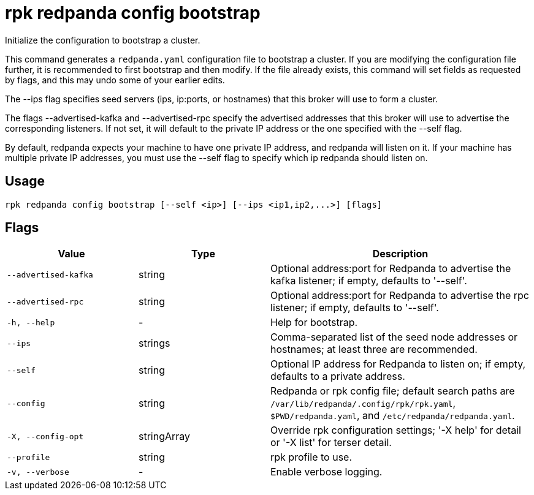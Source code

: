 = rpk redpanda config bootstrap
:description: rpk redpanda config bootstrap

Initialize the configuration to bootstrap a cluster.

This command generates a `redpanda.yaml` configuration file to bootstrap a
cluster. If you are modifying the configuration file further, it is recommended
to first bootstrap and then modify. If the file already exists, this command
will set fields as requested by flags, and this may undo some of your earlier
edits.

The --ips flag specifies seed servers (ips, ip:ports, or hostnames) that this
broker will use to form a cluster.

The flags --advertised-kafka and --advertised-rpc specify the advertised
addresses that this broker will use to advertise the corresponding listeners. 
If not set, it will default to the private IP address or the one specified with
the --self flag.

By default, redpanda expects your machine to have one private IP address, and
redpanda will listen on it. If your machine has multiple private IP addresses,
you must use the --self flag to specify which ip redpanda should listen on.

== Usage

[,bash]
----
rpk redpanda config bootstrap [--self <ip>] [--ips <ip1,ip2,...>] [flags]
----

== Flags

[cols="1m,1a,2a"]
|===
|*Value* |*Type* |*Description*

|--advertised-kafka |string |Optional address:port for Redpanda to advertise the kafka listener; if empty, defaults to '--self'.

|--advertised-rpc |string |Optional address:port for Redpanda to advertise the rpc listener; if empty, defaults to '--self'.

|-h, --help |- |Help for bootstrap.

|--ips |strings |Comma-separated list of the seed node addresses or hostnames; at least three are recommended.

|--self |string |Optional IP address for Redpanda to listen on; if empty, defaults to a private address.

|--config |string |Redpanda or rpk config file; default search paths are `/var/lib/redpanda/.config/rpk/rpk.yaml`, `$PWD/redpanda.yaml`, and `/etc/redpanda/redpanda.yaml`.

|-X, --config-opt |stringArray |Override rpk configuration settings; '-X help' for detail or '-X list' for terser detail.

|--profile |string |rpk profile to use.

|-v, --verbose |- |Enable verbose logging.
|===